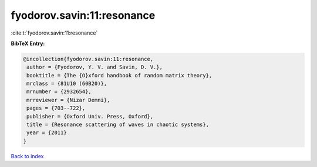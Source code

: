 fyodorov.savin:11:resonance
===========================

:cite:t:`fyodorov.savin:11:resonance`

**BibTeX Entry:**

.. code-block:: bibtex

   @incollection{fyodorov.savin:11:resonance,
    author = {Fyodorov, Y. V. and Savin, D. V.},
    booktitle = {The {O}xford handbook of random matrix theory},
    mrclass = {81U10 (60B20)},
    mrnumber = {2932654},
    mrreviewer = {Nizar Demni},
    pages = {703--722},
    publisher = {Oxford Univ. Press, Oxford},
    title = {Resonance scattering of waves in chaotic systems},
    year = {2011}
   }

`Back to index <../By-Cite-Keys.html>`_
